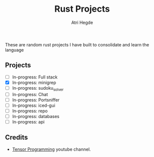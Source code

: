 #+title: Rust Projects
#+author: Atri Hegde

These are random rust projects I have built to consolidate and learn the language

** Projects
+ [ ] In-progress: Full stack
+ [X] In-progress: minigrep
+ [-] In-progress: sudoku_solver
+ [ ] In-progress: Chat
+ [ ] In-progress: Portsniffer
+ [ ] In-progress: iced-gui
+ [ ] In-progress: repo
+ [ ] In-progress: databases
+ [ ] In-progress: api


** Credits
- [[https://www.youtube.com/playlist?list=PLJbE2Yu2zumDD5vy2BuSHvFZU0a6RDmgb][Tensor Programming]] youtube channel.
